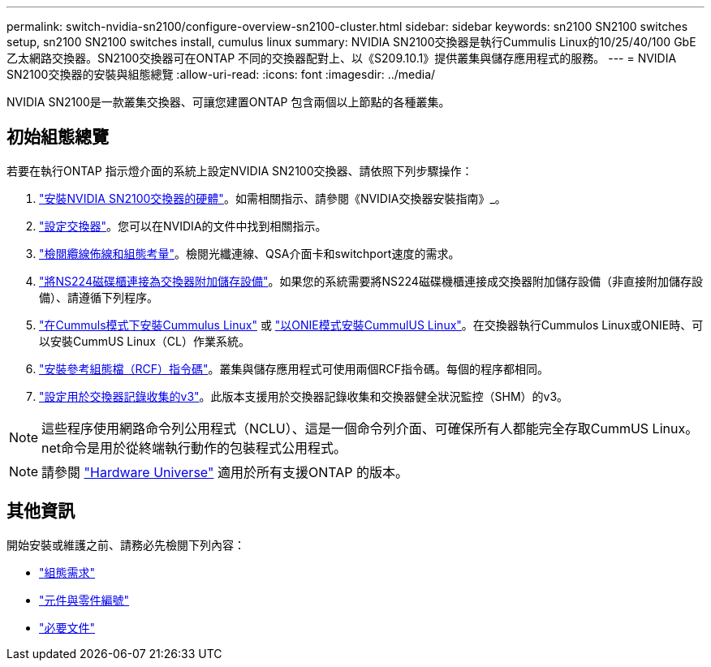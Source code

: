 ---
permalink: switch-nvidia-sn2100/configure-overview-sn2100-cluster.html 
sidebar: sidebar 
keywords: sn2100 SN2100 switches setup, sn2100 SN2100 switches install, cumulus linux 
summary: NVIDIA SN2100交換器是執行Cummulis Linux的10/25/40/100 GbE乙太網路交換器。SN2100交換器可在ONTAP 不同的交換器配對上、以《S209.10.1》提供叢集與儲存應用程式的服務。 
---
= NVIDIA SN2100交換器的安裝與組態總覽
:allow-uri-read: 
:icons: font
:imagesdir: ../media/


[role="lead"]
NVIDIA SN2100是一款叢集交換器、可讓您建置ONTAP 包含兩個以上節點的各種叢集。



== 初始組態總覽

若要在執行ONTAP 指示燈介面的系統上設定NVIDIA SN2100交換器、請依照下列步驟操作：

. link:install-hardware-sn2100-cluster.html["安裝NVIDIA SN2100交換器的硬體"]。如需相關指示、請參閱《NVIDIA交換器安裝指南》_。
. link:configure-sn2100-cluster.html["設定交換器"]。您可以在NVIDIA的文件中找到相關指示。
. link:cabling-considerations-sn2100-cluster.html["檢閱纜線佈線和組態考量"]。檢閱光纖連線、QSA介面卡和switchport速度的需求。
. link:install-cable-shelves-sn2100-cluster.html["將NS224磁碟櫃連接為交換器附加儲存設備"]。如果您的系統需要將NS224磁碟機櫃連接成交換器附加儲存設備（非直接附加儲存設備）、請遵循下列程序。
. link:install-cumulus-mode-sn2100-cluster.html["在Cummuls模式下安裝Cummulus Linux"] 或 link:install-onie-mode-sn2100-cluster.html["以ONIE模式安裝CummulUS Linux"]。在交換器執行Cummulos Linux或ONIE時、可以安裝CummUS Linux（CL）作業系統。
. link:install-rcf-sn2100-cluster.html["安裝參考組態檔（RCF）指令碼"]。叢集與儲存應用程式可使用兩個RCF指令碼。每個的程序都相同。
. link:install-snmpv3-sn2100-cluster.html["設定用於交換器記錄收集的v3"]。此版本支援用於交換器記錄收集和交換器健全狀況監控（SHM）的v3。



NOTE: 這些程序使用網路命令列公用程式（NCLU）、這是一個命令列介面、可確保所有人都能完全存取CummUS Linux。net命令是用於從終端執行動作的包裝程式公用程式。


NOTE: 請參閱 https://hwu.netapp.com["Hardware Universe"^] 適用於所有支援ONTAP 的版本。



== 其他資訊

開始安裝或維護之前、請務必先檢閱下列內容：

* link:configure-reqs-sn2100-cluster.html["組態需求"]
* link:components-sn2100-cluster.html["元件與零件編號"]
* link:required-documentation-sn2100-cluster.html["必要文件"]

